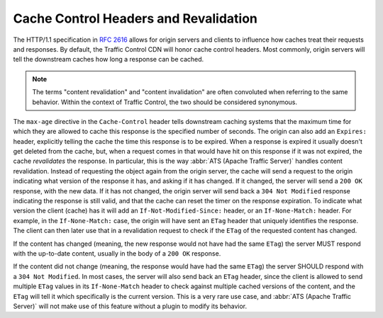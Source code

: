 ..
..
.. Licensed under the Apache License, Version 2.0 (the "License");
.. you may not use this file except in compliance with the License.
.. You may obtain a copy of the License at
..
..     http://www.apache.org/licenses/LICENSE-2.0
..
.. Unless required by applicable law or agreed to in writing, software
.. distributed under the License is distributed on an "AS IS" BASIS,
.. WITHOUT WARRANTIES OR CONDITIONS OF ANY KIND, either express or implied.
.. See the License for the specific language governing permissions and
.. limitations under the License.
..

.. _cache-revalidation:

**************************************
Cache Control Headers and Revalidation
**************************************
The HTTP/1.1 specification in :rfc:`2616#section-14.9` allows for origin servers and clients to influence how caches treat their requests and responses. By default, the Traffic Control CDN will honor cache control headers. Most commonly, origin servers will tell the downstream caches how long a response can be cached.

.. note:: The terms "content revalidation" and "content invalidation" are often convoluted when referring to the same behavior. Within the context of Traffic Control, the two should be considered synonymous.

.. code-block:: http
	:caption: This Response may Only be Cached for 86400 Seconds

	HTTP/1.1 200 OK
	Date: Sun, 14 Dec 2014 23:22:44 GMT
	Server: Apache/2.2.15 (Red Hat)
	Last-Modified: Sun, 14 Dec 2014 23:18:51 GMT
	ETag: "1aa008f-2d-50a3559482cc0"
	Cache-Control: max-age=86400
	Content-Length: 45
	Connection: close
	Content-Type: text/html; charset=UTF-8

	<!DOCTYPE html><html><body>This is a fun file</body></html>

The ``max-age`` directive in the ``Cache-Control`` header tells downstream caching systems that the maximum time for which they are allowed to cache this response is the specified number of seconds. The origin can also add an ``Expires:`` header, explicitly telling the cache the time this response is to be expired. When a response is expired it usually doesn't get deleted from the cache, but, when a request comes in that would have hit on this response if it was not expired, the cache *revalidates* the response. In particular, this is the way :abbr:`ATS (Apache Traffic Server)` handles content revalidation. Instead of requesting the object again from the origin server, the cache will send a request to the origin indicating what version of the response it has, and asking if it has changed. If it changed, the server will send a ``200 OK`` response, with the new data. If it has not changed, the origin server will send back a ``304 Not Modified`` response indicating the response is still valid, and that the cache can reset the timer on the response expiration. To indicate what version the client (cache) has it will add an ``If-Not-Modified-Since:`` header, or an ``If-None-Match:`` header. For example, in the ``If-None-Match:`` case, the origin will have sent an ``ETag`` header that uniquely identifies the response. The client can then later use that in a revalidation request to check if the ``ETag`` of the requested content has changed.

.. code-block:: http
	:caption: The Cache Server Sends a Request with the Old ``ETag`` Value in the ``If-None-Match`` Header

	GET /foo/bar/fun.html HTTP/1.1
	If-None-Match: "1aa008f-2d-50a3559482cc0"
	Host: www.origin.com

If the content has changed (meaning, the new response would not have had the same ``ETag``) the server MUST respond with the up-to-date content, usually in the body of a ``200 OK`` response.

.. code-block:: http
	:caption: The Origin Responds with the Modified Content and a New ``ETag``

	HTTP/1.1 200 OK
	Date: Sun, 18 Dec 2014 3:22:44 GMT
	Server: Apache/2.2.15 (Red Hat)
	Last-Modified: Sun, 14 Dec 2014 23:18:51 GMT
	ETag: "1aa008f-2d-50aa00feadd"
	Cache-Control: max-age=604800
	Content-Length: 49
	Connection: close
	Content-Type: text/html; charset=UTF-8

	<!DOCTYPE html><html><body>This is NOT a fun file</body></html>


If the content did not change (meaning, the response would have had the same ``ETag``) the server SHOULD respond with a ``304 Not Modified``. In most cases, the server will also send back an ``ETag`` header, since the client is allowed to send multiple ``ETag`` values in its ``If-None-Match`` header to check against multiple cached versions of the content, and the ``ETag`` will tell it which specifically is the current version. This is a very rare use case, and :abbr:`ATS (Apache Traffic Server)` will not make use of this feature without a plugin to modify its behavior.

.. code-block:: http
	:caption: The Content has not been Modified so the Server Indicates the Cached Version is Up-To-Date

	HTTP/1.1 304 Not Modified
	Date: Sun, 18 Dec 2014 3:22:44 GMT
	Server: Apache/2.2.15 (Red Hat)
	Last-Modified: Sun, 14 Dec 2014 23:18:51 GMT
	ETag: "1aa008f-2d-50a3559482cc0"
	Cache-Control: max-age=604800
	Connection: close
